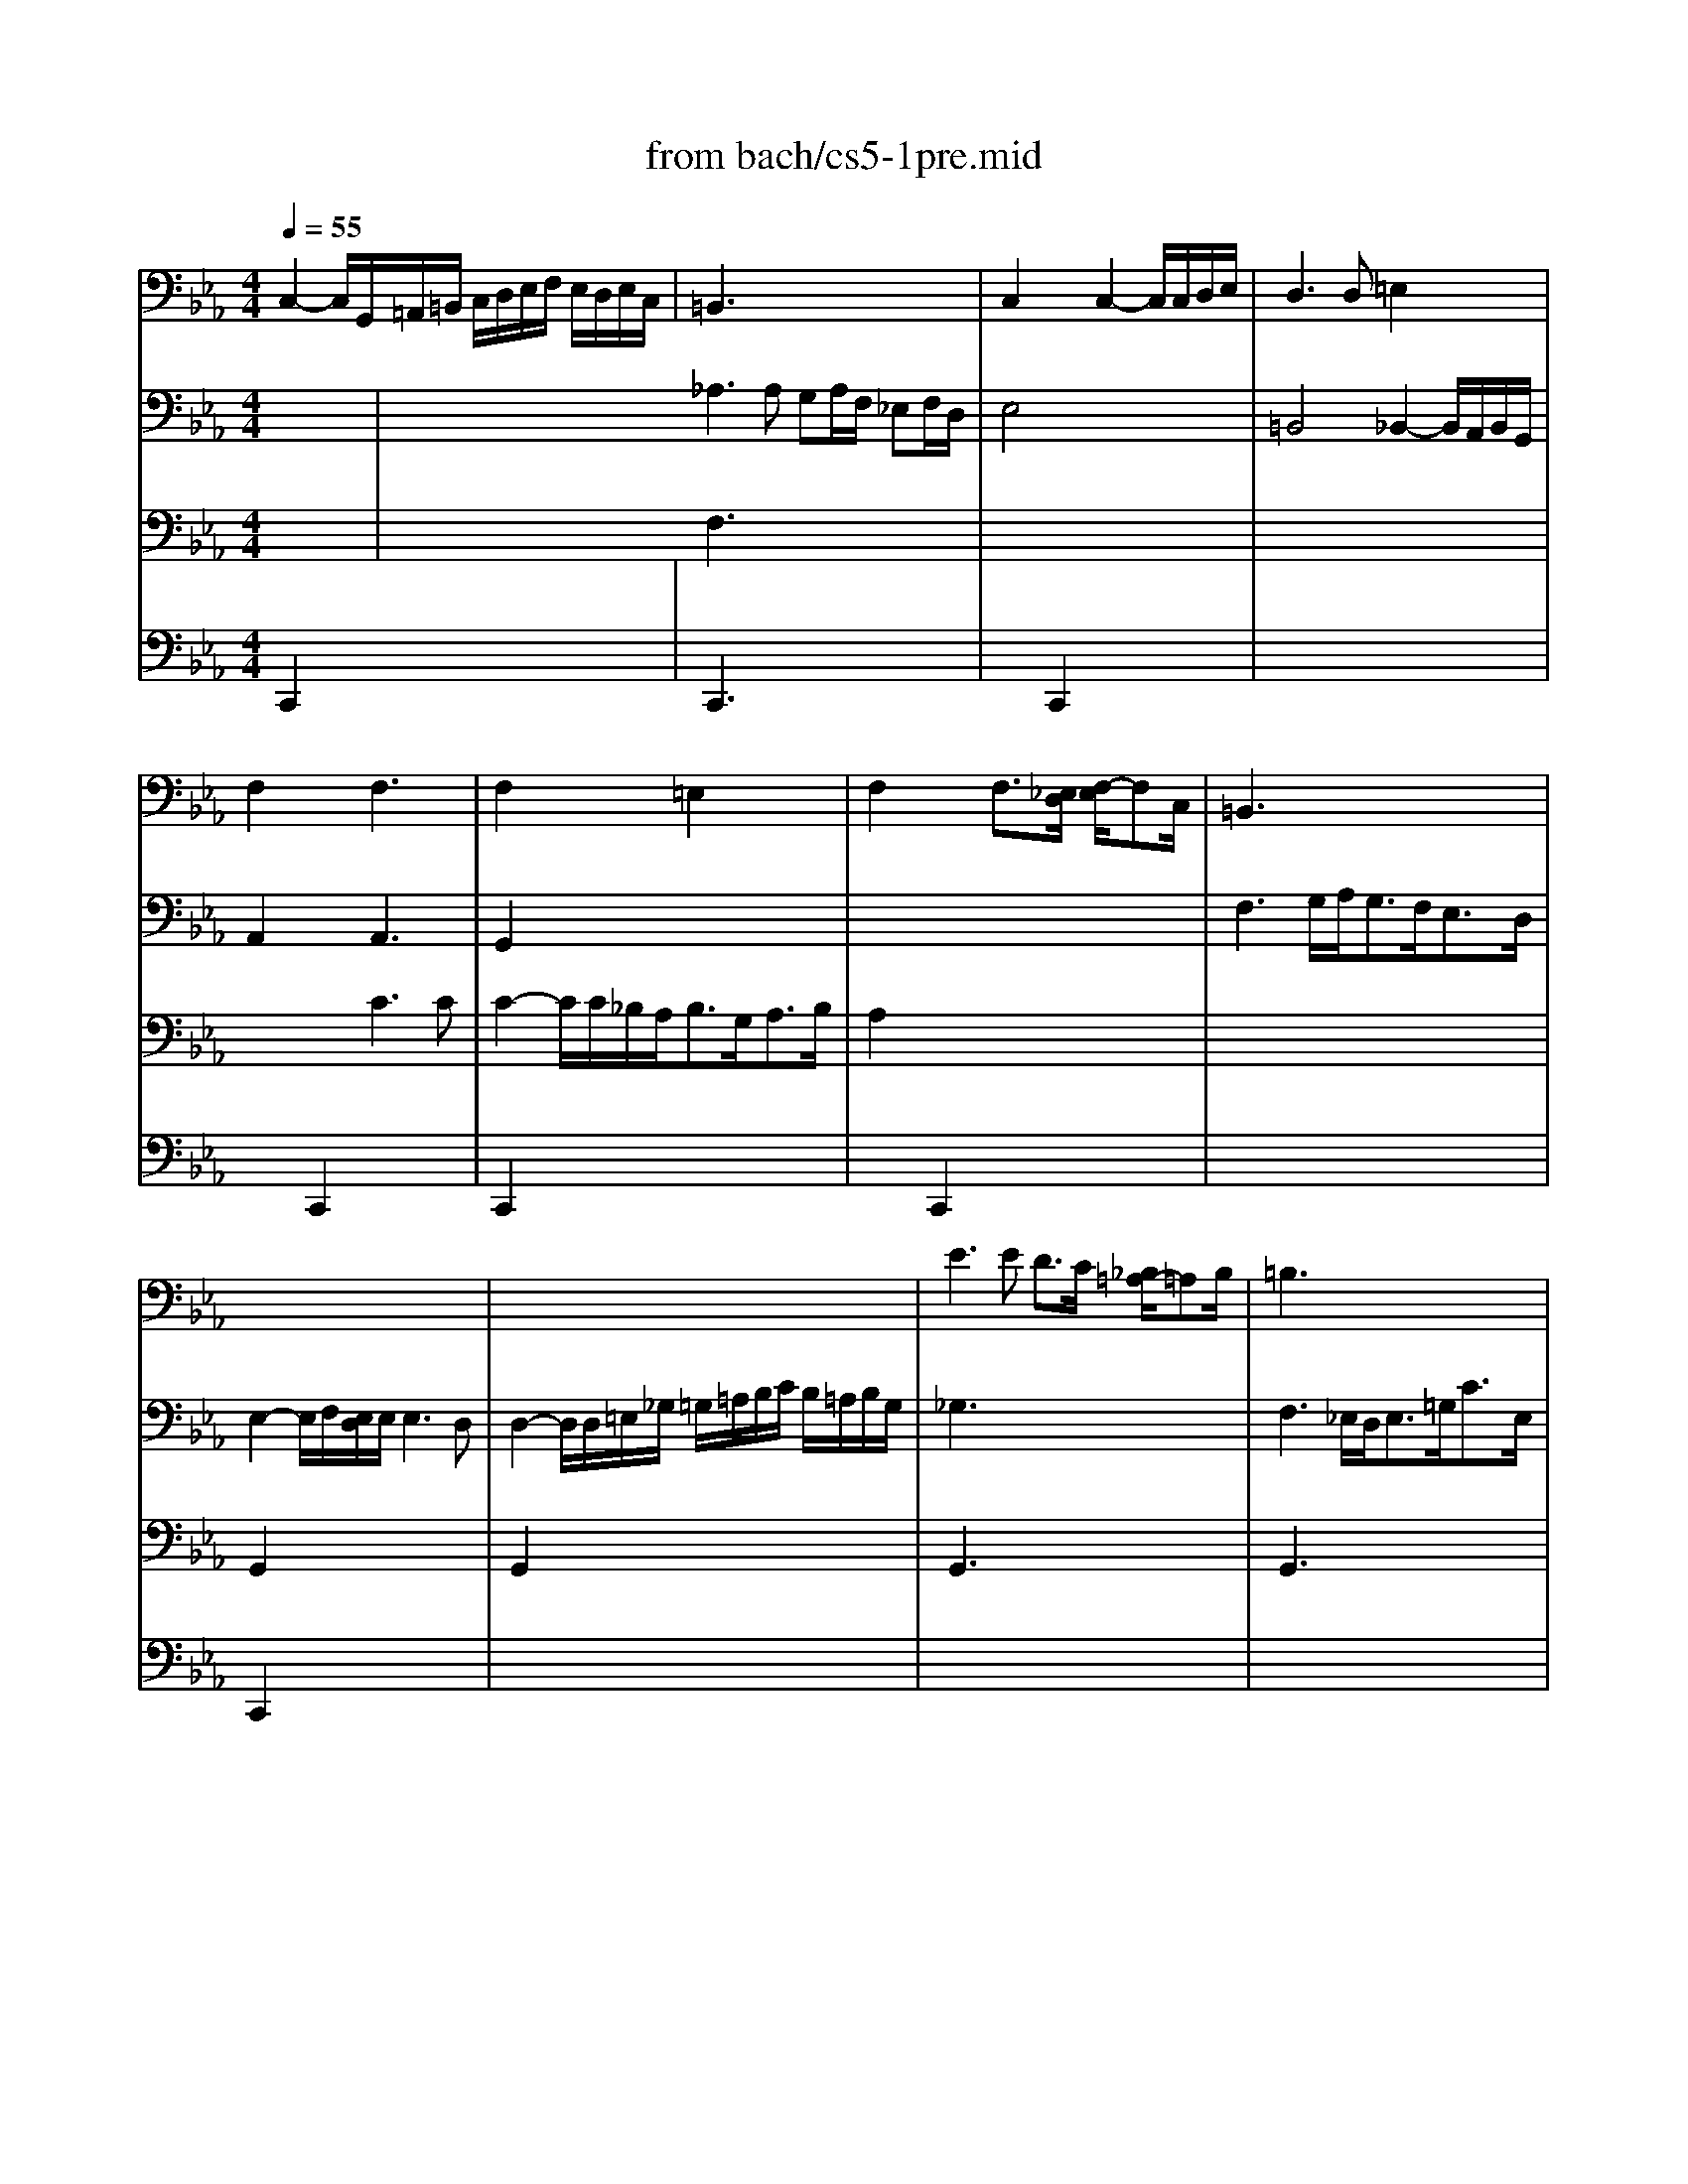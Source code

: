 X: 1
T: from bach/cs5-1pre.mid
M: 4/4
L: 1/8
Q:1/4=55
K:Eb % 3 flats
% untitled
% Copyright \0xa9 1996 by David J. Grossman
% David J. Grossman
% *
% *
% *
V:1
% Solo Cello
%%MIDI program 42
% untitled
% Copyright \0xa9 1996 by David J. Grossman
% David J. Grossman
C,2- C,/2G,,/2=A,,/2=B,,/2 C,/2D,/2E,/2F,/2 E,/2D,/2E,/2C,/2| \
=B,,3x4x| \
C,2 x2 C,2- C,/2C,/2D,/2E,/2| \
D,3D, =E,2 x2|
F,2 x2 F,3x| \
F,2 x2 =E,2 x2| \
F,2 x2 F,3/2[_E,/2D,/2] [F,/2-E,/2]F,C,/2| \
=B,,3x4x|
x8| \
x8| \
E3E D3/2C/2 [_B,/2=A,/2-]=A,B,/2| \
=B,3x4x|
C2- C/2_B,/2C/2=A,<B,G,<_DF,/2| \
=E,2 x6| \
x2 F,,3/2G,,<_A,,B,,<C,_E,,/2| \
=D,,2 x6|
E,,2 x6| \
x8| \
D2 x6| \
x8|
D,2 x6| \
B,2 x6| \
x8| \
x8|
x8| \
x4 G,2 _G,3/2=G,/2| \
M: 3/8
L: 1/8
G,2G,| \
A,C,D,|
E,G,/2F,/2G,/2E,/2| \
F,=A,,=B,,| \
C,E,/2D,/2E,/2C,/2| \
D,/2E,/2F,/2G,/2_A,|
=B,,G,,/2F,/2E,/2D,/2| \
E,/2F,/2D,/2E,/2F,/2D,/2| \
E,/2D,/2E,/2G,/2C/2D/2| \
EG,=A,|
_B,D/2C/2D/2B,/2| \
C=E,_G,| \
=G,B,/2=A,/2B,/2G,/2| \
=A,/2B,/2C/2D/2G,/2_E/2|
_G,/2E/2D/2C/2B,/2=A,/2| \
B,/2C/2=A,/2B,/2C/2=A,/2| \
B,/2=G,/2D,/2E,/2F,/2D,/2| \
=E,/2C/2G,/2_A,/2B,/2G,/2|
A,/2F,/2C,/2D,/2_E,/2C,/2| \
D,/2E,/2F,/2G,/2A,/2F,/2| \
G,/2F,/2E,/2D,/2C,/2B,,/2| \
A,,C,D,|
E,G,,/2F,,/2G,,/2E,,/2| \
F,,=A,,=B,,| \
C,E,,/2D,,/2E,,/2C,,/2| \
D,,/2E,,/2F,,/2G,,/2_A,,/2F,,/2|
=B,,/2C,/2D,/2E,/2F,/2D,/2| \
E,/2F,/2D,/2E,/2F,/2D,/2| \
E,/2D,/2C,/2D,/2E,/2F,/2| \
G,/2F,/2G,=A,|
_B,D,/2C,/2D,/2B,,/2| \
C,/2D,/2=E,_G,| \
=G,B,,/2=A,,/2B,,/2G,,/2| \
=A,,/2B,,/2C,/2D,/2_E,/2C,/2|
_G,/2=G,/2=A,/2B,/2C/2=A,/2| \
B,/2C/2=A,/2B,/2C/2=A,/2| \
B,/2G,/2=A,/2B,/2C/2D/2| \
E/2C,/2D,/2E,/2F,/2G,/2|
_A,/2F,/2G,/2A,/2B,/2C/2| \
D/2B,,/2C,/2D,/2E,/2F,/2| \
G,/2E,/2F,/2G,/2A,/2B,/2| \
C/2B,/2A,/2G,/2F,/2E,/2|
A,/2G,/2F,/2E,/2D,/2C,/2| \
F,/2E,/2D,/2C,/2B,,/2=A,,/2| \
E,/2D,/2C,/2B,,/2B,| \
CE,/2G,/2F,/2_A,/2|
G,/2C/2B,/2A,/2B,/2G,/2| \
A,C,/2E,/2D,/2F,/2| \
E,/2A,/2G,/2F,/2G,/2E,/2| \
F,/2G,/2A,/2B,/2C|
E,/2D,/2C,/2B,,/2C,/2D,/2| \
E,/2F,<F,E,/2| \
E,G,/2F,/2G,/2E,/2| \
B,D,/2B,/2=E,/2B,/2|
F,/2B,/2A,/2G,/2A,/2F,/2| \
C_E,/2C/2F,/2C/2| \
G,/2C/2B,/2A,/2B,/2G,/2| \
EG,/2E/2A,/2E/2|
B,/2D/2F,/2D/2G,/2D/2| \
A,/2C/2E,/2C/2F,/2C/2| \
G,/2C/2=B,/2=A,/2=B,/2G,/2| \
_A,/2_B,/2CD|
E/2A,/2G,/2F,/2G,/2E,/2| \
F,/2G,/2=A,/2F,/2=B,/2F,/2| \
C/2F,/2E,/2D,/2E,/2C,/2| \
D,/2E,/2F,/2D,/2=B,,/2C,/2|
D,/2=B,,/2G,,/2=A,,/2=B,,/2F,,/2| \
E,,/2G,,/2C,/2F,,/2G,,/2=B,,/2| \
=A,,/2C,/2F,/2=B,,/2C,/2E,/2| \
D,/2F,/2_B,/2=E,/2F,/2_A,/2|
F,/2G,/2_E,/2G,/2D,/2G,/2| \
E,/2G,/2E,/2C/2E,/2B,/2| \
E,/2=A,/2F,/2=A,/2E,/2=A,/2| \
D,/2_A,/2D,/2B,/2D,/2A,/2|
E,/2A,/2G,/2F,/2G,/2B,/2| \
EG,,=A,,| \
B,,D/2C/2D/2B,/2| \
C=E,,_G,,|
=G,,B,/2=A,/2B,/2G,/2| \
=A,/2B,/2C/2=A,/2_G,/2=G,/2| \
=A,/2_G,/2D,/2=E,/2_G,/2C,/2| \
B,,/2D,/2=G,/2C,/2D,/2_G,/2|
=G,,2D,| \
D,3| \
x3| \
x3|
x3| \
x
% *
D,/2_E,/2D,/2E,/2| \
F,/2G,/2F,/2G,/2_A,/2F,/2| \
=B,/2F,/2D/2A,/2G,/2F,/2|
E,/2G,/2D,/2E,/2F,/2D,/2| \
E,/2C,/2=B,,/2C,/2D,/2=B,,/2| \
C,/2E,/2D,/2E,/2F,/2D,/2| \
=E,/2_B,,/2A,,/2B,,/2C,/2A,,/2|
B,,/2F,/2=E,/2F,/2G,/2=E,/2| \
F,/2A,,/2G,,/2A,,/2B,,/2G,,/2| \
A,,/2G,/2F,/2G,/2A,/2F,/2| \
G,/2=E,,/2D,,/2=E,,/2F,,/2D,,/2|
=E,,/2F,,/2G,,/2A,,/2B,,/2G,,/2| \
A,,/2G,,/2A,,/2B,,/2C,/2D,/2| \
=E,/2F,/2G,/2A,/2B,/2G,/2| \
A,/2G,/2F,/2=E,/2F,/2G,/2|
A,/2B,/2C/2_D/2B,/2C/2| \
_D/2B,/2F,/2A,/2G,/2B,/2| \
A,/2_D/2C/2B,/2C/2A,/2| \
B,/2G,/2=D,/2F,/2=E,/2G,/2|
F,/2B,/2A,/2G,/2A,/2F,/2| \
G,/2A,/2B,/2G,/2=E,/2F,/2| \
G,/2=E,/2C,/2D,/2=E,/2B,,/2| \
A,,/2C,/2F,/2B,,/2C,/2=E,/2|
F,F,,A,| \
A,3| \
x3| \
x3|
x3| \
x_E,/2C,/2E,/2C,/2| \
A,,/2G,/2E,/2C,/2E,/2C,/2| \
A,,/2B,/2A,/2G,/2F,/2E,/2|
F,/2E,/2D,/2F,/2E,/2G,/2| \
F,3| \
x3| \
x3|
x3| \
x3| \
x3| \
x3|
x3| \
x3| \
x3| \
x3|
x3| \
x3| \
x3| \
x3|
x3| \
x3| \
x3| \
x3|
x3| \
x3| \
x3| \
x3|
x3| \
x3| \
xF,/2E,/2F,/2D,/2| \
E,/2G,/2C/2E,/2F,/2E,/2|
D,/2F,/2=B,/2A,/2G,/2F,/2| \
E,/2G,/2C/2E,/2F,/2E,/2| \
D,/2C/2=B,/2D/2G,| \
A,C,D,|
E,G,/2F,/2G,/2E,/2| \
F,=A,,=B,,| \
C,E,/2D,/2E,/2C,/2| \
D,/2E,/2F,/2G,/2_A,/2F,/2|
C/2=B,/2=A,/2G,/2C/2=B,/2| \
C/2D<DC/2| \
C/2_B,/2_A,/2G,/2A,/2F,/2| \
=E,/2_D/2C/2B,/2A,/2G,/2|
A,/2G,/2F,/2=D,/2_E,/2C,/2| \
=B,,/2A,/2G,/2F,/2E,/2D,/2| \
E,/2D,/2C,/2=A,,/2_B,,/2G,,/2| \
_G,,/2E,/2D,/2C,/2=B,,/2=A,,/2|
=B,,/2=A,,/2=G,,/2=B,,/2D,/2F,/2| \
_A,/2G,/2G,/2F,/2F,/2E,/2| \
E,/2C,/2G,,/2C,/2E,/2G,/2| \
C/2_B,/2B,/2=A,/2=A,/2C/2|
_G,/2C,/2=G,,/2C,/2_G,/2=A,/2| \
C/2>D/2[E/2D/2]C/2C/2=B,/2| \
=B,/2D/2=B,/2=G,/2D,/2G,,/2| \
F,,C/2=B,/2=A,/2G,/2|
CE,,F,,| \
G,,_B,/2_A,/2B,/2G,/2| \
A,C,,D,,| \
E,,G,/2F,/2G,/2E,/2|
F,=A,,=B,,| \
C,E,/2D,/2E,/2C,/2| \
F,,_D/2C/2=B,/2C/2| \
_A,/2G,/2_G,/2=G,/2E,/2=D,/2|
C,/2E,/2_D,/2C,/2=B,,/2C,/2| \
_G,,/2=G,,/2=A,,/2=B,,/2C,/2=D,/2| \
E,/2D,/2C,/2D,/2E,/2F,/2| \
G,/2D,/2E,/2C,/2G,,/2=B,,/2|
C,,3| \
C,,x2| \
C,,x2| \
C,,x2|
C,,x2| \
C,,x2| \
D,,x2| \
E,,x2|
=E,,x2| \
x3| \
% *
_G,,x2| \
x3|
x3| \
x3| \
% *
=G,,3|
V:2
% --------------------------------------
%%MIDI program 42
x3| \
x4 x
% untitled
% Copyright \0xa9 1996 by David J. Grossman
% David J. Grossman
_A,3A, G,A,/2F,/2 _E,F,/2D,/2| \
E,4 x4| \
=B,,4 _B,,2- B,,/2A,,/2B,,/2G,,/2|
A,,2 x2 A,,3x| \
G,,2 x6| \
x8| \
F,3G,/2A,<G,F,<E,D,/2|
E,2- E,/2F,/2[E,/2D,/2]E,/2 E,3D,| \
D,2- D,/2D,/2=E,/2_G,/2 =G,/2=A,/2B,/2C/2 B,/2=A,/2B,/2G,/2| \
_G,3x4x| \
F,3_E,/2D,<E,=G,<CE,/2|
D,2 x6| \
_D2- _D/2C/2B,/2_A,<G,A,<B,G,/2| \
A,2 x6| \
A,2- A,/2B,/2A,/2B,/2 B,3A,|
G,2- G,/2F,/2E,/2=D,/2 E,/2F,/2G,/2A,/2 B,/2C/2D/2B,/2| \
E2 x3/2D<CB,<=A,G,/2| \
_G,2- _G,/2C,/2B,,/2=A,,<B,,=G,<=A,,G,,/2| \
_G,,3/2=A,<B,C<D,C<B,=A,/2|
B,2- B,/2=G,/2F,/2E,/2 D,/2C,/2B,,/2=A,,/2 B,,/2G,,/2=A,,/2B,,/2| \
E,2- E,/2D,/2C,/2B,,/2 C,/2B,/2=A,/2B,/2 C/2=A,/2B,/2C/2| \
_G,/2=G,/2_G,/2=G,/2 =A,/2_G,/2=G,/2=A,/2 C,/2D,/2C,/2D,/2 E,/2C,/2D,/2E,/2| \
=A,,/2B,,/2=A,,/2B,,/2 C,/2=A,,/2B,,/2C,/2 D,,/2=E,,/2_G,,/2=G,,/2 =A,,/2B,,/2C,/2=A,,/2|
B,,/2D,/2=E,/2_G,/2 =G,/2=A,/2B,/2C/2 D2- D/2C/2B,/2=A,/2| \
B,3/2_G,<=G,C,/2 D,2 x2| \
M: 3/8
L: 1/8
D,2x| \
x3|
x3| \
x3| \
x3| \
x3|
x3| \
x3| \
x3| \
x3|
x3| \
x3| \
x3| \
x3|
x3| \
G,D,2| \
x3| \
x3|
x3| \
x3| \
x3| \
x3|
x3| \
x3| \
x3| \
x3|
x3| \
C,G,,2| \
x3| \
x3|
x3| \
x3| \
x3| \
x3|
x3| \
G,D,2| \
G,,/2x2x/2| \
x3|
x3| \
x3| \
x3| \
x3|
x3| \
x3| \
x3| \
x3|
x3| \
x3| \
x3| \
x3|
x3| \
xB,,2| \
B,,x2| \
x3|
x3| \
x3| \
x3| \
x3|
x3| \
x3| \
x3| \
x3|
x3| \
x3| \
x3| \
x3|
x3| \
x3| \
x3| \
x3|
x3| \
x3| \
x3| \
x3|
x3| \
x3| \
x3| \
x3|
x3| \
x3| \
x3| \
x3|
x3| \
xC,/2B,,/2C,/2=A,,/2| \
B,,/2D,/2G,/2=E,/2F,/2D,/2| \
=E,/2C,/2B,,/2
% *
=A,,/2B,,/2G,,/2|
_A,,/2C,/2F,/2D,/2_E,/2C,/2| \
=B,,3| \
x3| \
x3|
x3| \
x3| \
x3| \
x3|
x3| \
x3| \
x3| \
x3|
x3| \
x3| \
x3| \
x3|
x3| \
x3| \
x3| \
x3|
x3| \
x3| \
x3| \
x3|
x3| \
xF,/2D,/2F,/2D,/2| \
_B,,/2A,/2F,/2D,/2F,/2D,/2| \
B,,/2C/2B,/2A,/2G,/2F,/2|
G,/2F,/2E,/2G,/2F,/2A,/2| \
G,3| \
x3| \
x3|
x3| \
xD/2=B,/2D/2=B,/2| \
G,/2F,/2D,/2=B,,/2D,/2=B,,/2| \
G,,/2A,/2G,/2F,/2E,/2D,/2|
E,/2D,/2E,/2F,/2G,/2G,,/2| \
A,,CD| \
EG,,/2F,,/2G,,/2E,,/2| \
F,,=A,=B,|
CE,,/2D,,/2E,,/2C,,/2| \
D,,/2C,/2=B,,/2=A,,/2G,,/2F,/2| \
E,/2D,/2C/2=B,/2=A,/2G,/2| \
C/2G,/2_A,/2F,/2G,/2D,/2|
E,/2D,/2C,/2E,/2D,/2F,/2| \
E,/2C/2G,/2E,/2F,/2D,/2| \
E,/2D,/2C,/2E,/2G,,/2_B,,/2| \
=A,,/2C,/2F,/2D,/2E,/2C,/2|
D,/2C,/2B,,/2D,/2C,/2E,/2| \
D,/2F,/2B,/2G,/2_A,/2F,/2| \
G,/2F,/2E,/2G,/2F,/2A,/2| \
G,/2B,/2E/2C/2D/2=B,/2|
C/2_B,/2A,/2C/2G,/2C/2| \
F,/2E/2D/2=B,/2C/2D/2| \
G,/2E/2D/2=B,/2C/2D/2| \
A,/2E/2D/2=B,/2C/2D/2|
_G,/2E/2D/2=B,/2C/2D/2| \
=G,/2E/2D/2=B,/2C/2D/2| \
G,,3| \
G,,x2|
G,,x2| \
G,,x2| \
x3| \
x3|
x3| \
x3| \
x3| \
x3|
x3| \
xG,2| \
x3| \
x3|
x3| \
x3| \
x3| \
x3|
x3| \
x3| \
x3| \
x3|
x3| \
x3| \
x3| \
x3|
x3| \
x3| \
x3| \
x3|
x3| \
x3| \
x3| \
x3|
x3| \
x3| \
x3| \
x3|
x_B,,/2A,,/2B,,/2G,,/2| \
A,,/2C,/2F,/2A,,/2B,,/2A,,/2| \
G,,/2B,,/2=E,/2_D,/2C,/2B,,/2| \
A,,/2C,/2F,/2A,,/2B,,/2A,,/2|
G,,/2B,,/2=E,/2_D,/2C,/2B,,/2| \
A,,/2C,/2F,/2=D,/2_E,/2C,/2| \
=B,,/2E,/2D,/2C,/2=B,,/2=A,,/2| \
G,,/2G,/2F,/2E,/2D,/2C,/2|
C,x2| \
F,,/2=A,/2G,/2F,/2E,/2D,/2| \
% *
C,x2| \
G,,/2E/2D/2>
% *
C/2[C/2=B,/2]G,/2|
_A,/2_G,/2=G,/2D,/2E,/2=B,,/2| \
C,/2_G,,/2=G,,G,,| \
C,,3|
V:3
% Johann Sebastian Bach  (1685-1750)
%%MIDI program 42
x3| \
x4 x
% untitled
% Copyright \0xa9 1996 by David J. Grossman
% David J. Grossman
F,3x4x| \
x8| \
x8|
x4 C3C| \
C2- C/2C/2_B,/2A,<B,G,<A,B,/2| \
A,2 x6| \
x8|
G,,2 x6| \
G,,2 x6| \
G,,3x4x| \
G,,3x4x|
G,,2 x6| \
G,,2 x6| \
F,2 x6| \
B,,2 x6|
B,,2 x6| \
x8| \
x8| \
x8|
G,,2 x6| \
G,,2 x6| \
x8| \
x8|
x8| \
x8| \
M: 3/8
L: 1/8
G,,2x| \
x3|
x3| \
x3| \
x3| \
x3|
x3| \
x3| \
x3| \
x3|
x3| \
x3| \
x3| \
x3|
x3| \
x3| \
x3| \
x3|
x3| \
x3| \
x3| \
x3|
x3| \
x3| \
x3| \
x3|
x3| \
x3| \
x3| \
x3|
x3| \
x3| \
x3| \
x3|
x3| \
x3| \
D,/2x2x/2| \
x3|
x3| \
x3| \
x3| \
x3|
x3| \
x3| \
x3| \
x3|
x3| \
x3| \
x3| \
x3|
x3| \
x3| \
E,,x2| \
x3|
x3| \
x3| \
x3| \
x3|
x3| \
x3| \
x3| \
x3|
x3| \
x3| \
x3| \
x3|
x3| \
x3| \
x3| \
x3|
x3| \
x3| \
x3| \
x3|
x3| \
x3| \
x3| \
x3|
x3| \
x3| \
x3| \
x3|
x3| \
x3| \
x3| \
x3|
x3| \
x3| \
x3| \
x3|
x3| \
x3| \
x3| \
x3|
x3| \
x3| \
x3| \
x3|
x3| \
x3| \
x3| \
x3|
x3| \
x3| \
x3| \
x3|
x3| \
x3| \
x3| \
x3|
x3| \
x3| \
x3| \
x3|
x3| \
x3| \
x3| \
x3|
x3| \
x3| \
x3| \
x3|
x3| \
x3| \
x3| \
x3|
x3| \
x3| \
x3| \
x3|
x3| \
x3| \
x3| \
x3|
x3| \
x3| \
x3| \
x3|
x3| \
x3| \
x3| \
x3|
x3| \
x3| \
x3| \
x3|
x3| \
x3| \
x3| \
x3|
x3| \
x3| \
x3| \
x3|
x3| \
x3| \
x3| \
x3|
x3| \
x3| \
x3| \
x3|
x3| \
x3| \
x3| \
x3|
x3| \
x3| \
x3| \
x3|
x3| \
x3| \
x3| \
x3|
x3| \
x3| \
x3| \
x3|
x3| \
x3| \
x3| \
x3|
x3| \
x3| \
x3| \
x3|
x3| \
x3| \
x3| \
x3|
% *
G,x2| \
x3| \
% *
E,x2| \
x3|
x3| \
x2
% *
F,| \
=E,3|
V:4
% Six Suites for Solo Cello
%%MIDI program 42
% untitled
% Copyright \0xa9 1996 by David J. Grossman
% David J. Grossman
C,,2 x6| \
C,,3x4x| \
x2 C,,2 x4| \
x8|
x2 C,,2 x4| \
C,,2 x6| \
x2 C,,2 x4| \
x8|
C,,2 x6| \
x8| \
x8| \
x8|
x8| \
x8| \
x8| \
F,2 x6|
_E,2 x6| \
x2 C,,3/2x4x/2| \
x8| \
x8|
x8| \
C,,2 x6| \
x8| \
x8|
x8| \
x8| \
x8| \
x8|
x8| \
x8| \
x8| \
x8|
x8| \
x8| \
x8| \
x8|
x8| \
x8| \
x8| \
x8|
x8| \
x8| \
x8| \
x8|
x8| \
x8| \
x8| \
x8|
x8| \
x8| \
x8| \
x8|
x8| \
x8| \
x8| \
x8|
x8| \
x8| \
x8| \
x8|
x8| \
x8| \
x8| \
x8|
x8| \
x8| \
x8| \
x8|
x8| \
x8| \
x8| \
x8|
x8| \
x8| \
x8| \
x8|
x8| \
x8| \
x8| \
x8|
x8| \
x8| \
x8| \
x8|
x8| \
x8| \
x8| \
x8|
x8| \
x8| \
x8| \
x8|
x8| \
x8| \
x8| \
x8|
x8| \
x2 
M: 3/8
L: 1/8
% *
B,| \
x3| \
x2
% *
C|
x3| \
x3| \
x3| \
x
% *
=B,C-|
C2
% --------------------------------------
% Suite No. 5 in C minor - BWV 1011
% 1st Movement: Prelude
% --------------------------------------
% Sequenced with Cakewalk Pro Audio by
% David J. Grossman - dave@unpronounceable.com
% This and other Bach MIDI files can be found at:
% Dave's J.S. Bach Page
% http://www.unpronounceable.com/bach
% --------------------------------------
% Original Filename: cs5-1pre.mid
% Last Modified: February 22, 1997
